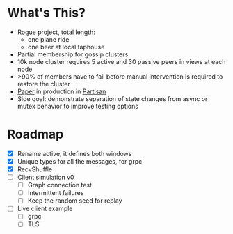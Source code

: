 * What's This?

- Rogue project, total length:
  - one plane ride
  - one beer at local taphouse
- Partial membership for gossip clusters
- 10k node cluster requires 5 active and 30 passive peers in views at
  each node
- >90% of members have to fail before manual intervention is required
  to restore the cluster
- [[https://www.semanticscholar.org/paper/HyParView%253A-A-Membership-Protocol-for-Reliable-Leit%C3%A3o-Pereira/a2562ede25e8ed2c7c1d888d72b625a526b3b25a][Paper]] in production in [[http://partisan.cloud][Partisan]]
- Side goal: demonstrate separation of state changes from async or
  mutex behavior to improve testing options

* Roadmap

- [X] Rename active, it defines both windows
- [X] Unique types for all the messages, for grpc
- [X] RecvShuffle
- [ ] Client simulation v0
  - [ ] Graph connection test
  - [ ] Intermittent failures
  - [ ] Keep the random seed for replay
- [ ] Live client example
  - [ ] grpc
  - [ ] TLS

